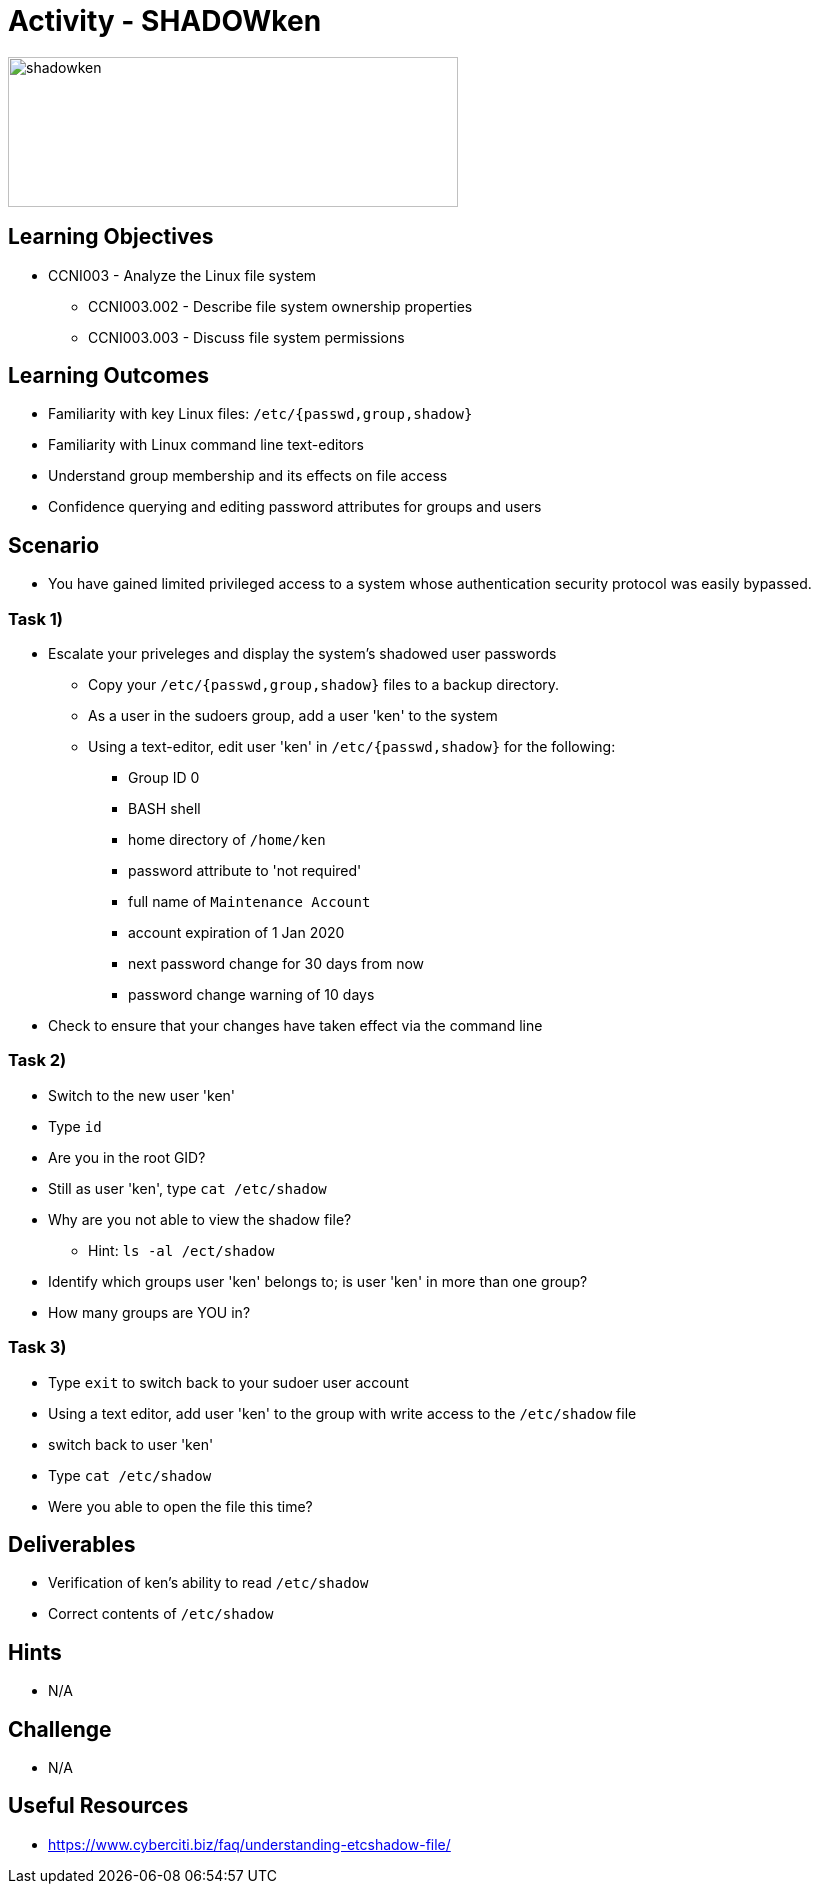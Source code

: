 :doctype: book
:stylesheet: ../../cctc.css

= Activity - SHADOWken

image::../Resources/SHADOWken.PNG[shadowken,height="150",width="450",float="left"]

== Learning Objectives

* CCNI003 - Analyze the Linux file system
** CCNI003.002 - Describe file system ownership properties
** CCNI003.003 - Discuss file system permissions

== Learning Outcomes

[square]
* Familiarity with key Linux files: `/etc/{passwd,group,shadow}`
* Familiarity with Linux command line text-editors
* Understand group membership and its effects on file access
* Confidence querying and editing password attributes for groups and users

== Scenario

* You have gained limited privileged access to a system whose authentication security protocol was easily bypassed.

=== Task 1)

* Escalate your priveleges and display the system's shadowed user passwords
** Copy your `/etc/{passwd,group,shadow}` files to a backup directory.
** As a user in the sudoers group, add a user 'ken' to the system
** Using a text-editor, edit user 'ken' in `/etc/{passwd,shadow}` for the following:
*** Group ID 0
*** BASH shell
*** home directory of `/home/ken`
*** password attribute to 'not required'
*** full name of `Maintenance Account`
*** account expiration of 1 Jan 2020
*** next password change for 30 days from now
*** password change warning of 10 days
* Check to ensure that your changes have taken effect via the command line

=== Task 2)

* Switch to the new user 'ken'
* Type `id`
* Are you in the root GID?
* Still as user 'ken', type `cat /etc/shadow`
* Why are you not able to view the shadow file?
** Hint: `ls -al /ect/shadow`
* Identify which groups user 'ken' belongs to; is user 'ken' in more than one group?
* How many groups are YOU in?

=== Task 3)

* Type `exit` to switch back to your sudoer user account
* Using a text editor, add user 'ken' to the group with write access to the `/etc/shadow` file
* switch back to user 'ken'
* Type `cat /etc/shadow`
* Were you able to open the file this time?

== Deliverables

* Verification of ken’s ability to read `/etc/shadow`
* Correct contents of `/etc/shadow`

== Hints

* N/A

== Challenge

* N/A

== Useful Resources

* https://www.cyberciti.biz/faq/understanding-etcshadow-file/
